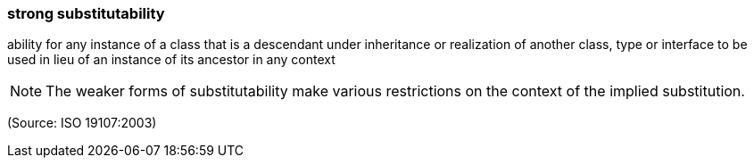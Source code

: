 === strong substitutability

ability for any instance of a class that is a descendant under inheritance or realization of another class, type or interface to be used in lieu of an instance of its ancestor in any context

NOTE: The weaker forms of substitutability make various restrictions on the context of the implied substitution.

(Source: ISO 19107:2003)

